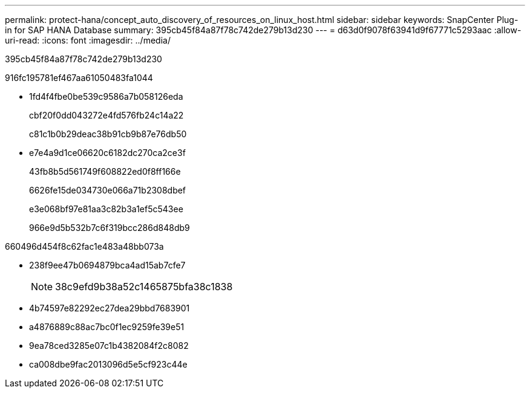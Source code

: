 ---
permalink: protect-hana/concept_auto_discovery_of_resources_on_linux_host.html 
sidebar: sidebar 
keywords: SnapCenter Plug-in for SAP HANA Database 
summary: 395cb45f84a87f78c742de279b13d230 
---
= d63d0f9078f63941d9f67771c5293aac
:allow-uri-read: 
:icons: font
:imagesdir: ../media/


[role="lead"]
395cb45f84a87f78c742de279b13d230

916fc195781ef467aa61050483fa1044

* 1fd4f4fbe0be539c9586a7b058126eda
+
cbf20f0dd043272e4fd576fb24c14a22

+
c81c1b0b29deac38b91cb9b87e76db50

* e7e4a9d1ce06620c6182dc270ca2ce3f
+
43fb8b5d561749f608822ed0f8ff166e

+
6626fe15de034730e066a71b2308dbef

+
e3e068bf97e81aa3c82b3a1ef5c543ee

+
966e9d5b532b7c6f319bcc286d848db9



660496d454f8c62fac1e483a48bb073a

* 238f9ee47b0694879bca4ad15ab7cfe7
+

NOTE: 38c9efd9b38a52c1465875bfa38c1838

* 4b74597e82292ec27dea29bbd7683901
* a4876889c88ac7bc0f1ec9259fe39e51
* 9ea78ced3285e07c1b4382084f2c8082
* ca008dbe9fac2013096d5e5cf923c44e

